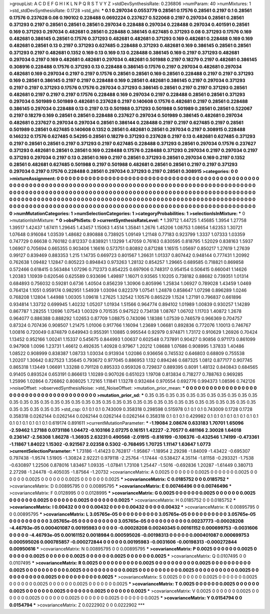 >groupList:
A C D E F G H I K L
N P Q R S T V Y Z 
>stdDevSynthesisRate:
0.236806 
>numParam:
40
>numMixtures:
1
>std_stdDevSynthesisRate:
0.1728
>std_phi:
***
0.1 0.297034 0.0553779 0.28561 0.17576 0.28561 0.2197 0.1 0.28561 0.17576
0.237628 0.08 0.190102 0.228488 0.0692224 0.237627 0.522068 0.2197 0.297034 0.28561
0.28561 0.371293 0.2197 0.28561 0.28561 0.28561 0.297034 0.228488 0.297034 0.228488
0.297034 0.401591 0.28561 0.169 0.371293 0.297034 0.482681 0.28561 0.228488 0.386145
0.627485 0.371293 0.08 0.371293 0.17576 0.169 0.482681 0.386145 0.28561 0.17576
0.371293 0.482681 0.482681 0.371293 0.169 0.482681 0.228488 0.169 0.169 0.482681
0.28561 0.13 0.2197 0.371293 0.627485 0.228488 0.371293 0.482681 0.169 0.386145
0.28561 0.28561 0.371293 0.2197 0.482681 0.1352 0.169 0.13 0.169 0.13
0.228488 0.386145 0.169 0.2197 0.371293 0.482681 0.297034 0.2197 0.169 0.482681
0.482681 0.297034 0.482681 0.501988 0.2197 0.18279 0.2197 0.482681 0.386145 0.308916
0.228488 0.17576 0.371293 0.13 0.228488 0.386145 0.17576 0.2197 0.297034 0.482681
0.297034 0.482681 0.169 0.297034 0.2197 0.2197 0.17576 0.28561 0.28561 0.169
0.28561 0.228488 0.2197 0.2197 0.371293 0.169 0.28561 0.386145 0.2197 0.2197
0.228488 0.169 0.28561 0.482681 0.386145 0.2197 0.297034 0.371293 0.2197 0.2197
0.371293 0.17576 0.17576 0.297034 0.371293 0.386145 0.28561 0.2197 0.2197 0.371293
0.28561 0.482681 0.2197 0.2197 0.2197 0.17576 0.228488 0.169 0.297034 0.2197
0.228488 0.28561 0.28561 0.371293 0.297034 0.501989 0.501989 0.482681 0.237628 0.2197
0.140608 0.17576 0.482681 0.2197 0.28561 0.228488 0.386145 0.297034 0.228488 0.13
0.2197 0.13 0.501988 0.371293 0.501988 0.501989 0.28561 0.28561 0.522067 0.2197
0.18279 0.169 0.28561 0.28561 0.228488 0.237627 0.297034 0.501989 0.386145 0.482681
0.297034 0.482681 0.237627 0.297034 0.297034 0.28561 0.386144 0.228488 0.2197 0.2197
0.627485 0.2197 0.28561 0.501989 0.28561 0.627485 0.140608 0.1352 0.28561 0.482681
0.28561 0.297034 0.2197 0.308915 0.228488 0.146232 0.17576 0.627485 0.54295 0.28561
0.18279 0.371293 0.237628 0.2197 0.13 0.482681 0.627485 0.371293 0.2197 0.28561
0.28561 0.2197 0.371293 0.2197 0.627485 0.228488 0.371293 0.28561 0.297034 0.17576
0.237627 0.371293 0.482681 0.28561 0.28561 0.169 0.228488 0.17576 0.228488 0.371293
0.297034 0.2197 0.297034 0.2197 0.371293 0.297034 0.2197 0.13 0.28561 0.169
0.2197 0.28561 0.371293 0.28561 0.297034 0.169 0.2197 0.1352 0.28561 0.482681
0.627485 0.501988 0.2197 0.501988 0.482681 0.28561 0.28561 0.2197 0.2197 0.371293
0.297034 0.2197 0.17576 0.228488 0.28561 0.297034 0.371293 0.2197 0.28561 0.308915
>categories:
0 0
>mixtureAssignment:
0 0 0 0 0 0 0 0 0 0 0 0 0 0 0 0 0 0 0 0 0 0 0 0 0 0 0 0 0 0 0 0 0 0 0 0 0 0 0 0 0 0 0 0 0 0 0 0 0 0
0 0 0 0 0 0 0 0 0 0 0 0 0 0 0 0 0 0 0 0 0 0 0 0 0 0 0 0 0 0 0 0 0 0 0 0 0 0 0 0 0 0 0 0 0 0 0 0 0 0
0 0 0 0 0 0 0 0 0 0 0 0 0 0 0 0 0 0 0 0 0 0 0 0 0 0 0 0 0 0 0 0 0 0 0 0 0 0 0 0 0 0 0 0 0 0 0 0 0 0
0 0 0 0 0 0 0 0 0 0 0 0 0 0 0 0 0 0 0 0 0 0 0 0 0 0 0 0 0 0 0 0 0 0 0 0 0 0 0 0 0 0 0 0 0 0 0 0 0 0
0 0 0 0 0 0 0 0 0 0 0 0 0 0 0 0 0 0 0 0 0 0 0 0 0 0 0 0 0 0 0 0 0 0 0 0 0 0 0 0 0 0 0 0 0 0 0 0 0 0
0 0 0 0 0 0 0 0 0 0 0 0 0 0 0 0 0 0 0 0 0 0 0 0 0 0 0 0 0 0 0 0 0 0 0 0 0 0 0 0 0 0 0 0 0 0 0 0 0 0
>numMutationCategories:
1
>numSelectionCategories:
1
>categoryProbabilities:
1 
>selectionIsInMixture:
***
0 
>mutationIsInMixture:
***
0 
>obsPhiSets:
0
>currentSynthesisRateLevel:
***
1.39712 1.44725 1.45685 1.3954 1.27758 1.39517 1.42437 1.67411 1.29645 1.43457
1.15063 1.4514 1.35841 1.2676 1.45206 1.08753 1.08654 1.62353 1.30721 1.07648
0.916084 1.03539 1.48682 0.890888 0.738925 1.09149 1.21148 0.77183 0.923799 1.3337
1.07333 1.03359 0.747729 0.66638 0.760182 0.812337 0.838921 1.13299 1.47059 0.76163
0.830595 0.818795 1.52029 0.838163 1.5937 1.06907 0.705694 0.665355 0.903406 1.16616
0.573751 0.80892 0.871288 1.16515 1.05697 0.850217 1.27619 1.27639 0.99127 0.839469
0.883353 1.215 1.14735 0.669723 0.801567 1.26631 1.01337 0.807442 0.948144 0.777431
1.20992 0.762638 1.09482 1.12847 0.805223 0.894843 0.973263 1.28132 0.854257 1.29665
0.689585 0.718821 0.869858 0.572466 0.618415 0.563484 1.07296 0.712373 0.854225 0.697906
0.748317 0.954154 0.506415 0.660041 1.14626 1.20383 1.10939 0.620546 0.625589 0.933696
1.49897 1.16071 0.93565 1.10205 0.738182 0.88682 0.739351 1.01314 0.684893 0.756032
0.59281 0.6736 1.40504 0.856239 1.30906 0.805996 1.25834 1.06927 0.789028 1.43459
1.0469 0.764124 1.1051 0.959174 0.982951 1.54939 1.03094 0.822379 1.07541 1.24878
0.858647 1.07298 0.896289 1.0246 0.768208 1.12804 1.44988 1.00305 1.09618 1.27625
1.32542 1.10576 0.865229 1.1524 1.27191 0.796837 0.661896 0.934814 1.33732 0.699945
1.40232 1.05207 1.01934 1.51566 0.964774 0.894102 1.01989 1.00839 0.930257 1.14289
0.867787 1.28255 1.12696 1.07543 1.00329 0.701535 0.947522 0.734138 1.08767 1.06702
1.11703 1.40872 1.2678 0.964077 0.886388 0.888292 1.02653 0.87709 1.08875 0.743096
1.18386 1.07539 0.746579 0.966369 0.704757 0.87324 0.707436 0.908507 1.21475 1.01006
0.917766 1.16094 1.23689 1.06681 0.892836 0.772076 1.10013 0.746767 1.00816 0.720049
0.874879 0.649943 0.955391 1.10885 0.995544 0.92979 0.974871 1.73172 0.910629 1.26926
0.70424 1.13452 0.952166 1.00241 1.15337 0.545675 0.844993 1.00637 0.602548 0.737891
0.90427 0.90856 0.971173 0.861099 0.947908 1.0096 1.23731 1.46612 0.492635 1.40928
0.97967 1.20212 1.08688 1.07686 0.908995 1.37833 1.40486 1.08522 0.908999 0.838387
1.08733 1.03034 0.913934 1.02086 0.936656 0.745532 0.646803 0.68809 0.755538 1.20207
1.30642 0.827523 1.35645 0.793672 0.977045 0.886953 1.132 0.894246 0.687325 1.0812
0.877177 0.907745 0.865318 1.13449 1.06691 1.33288 0.791128 0.895333 0.959326 0.729837
0.889395 0.8091 1.48132 0.840843 0.684565 0.91405 0.893524 0.653191 0.866613 1.10289
0.907026 0.651023 1.19708 0.813834 0.718277 0.788763 0.969285 1.25996 1.02864 0.726862
0.808025 1.72165 1.11841 1.13278 0.932484 0.970554 0.692776 0.994373 1.08596 0.742126
>noiseOffset:
>observedSynthesisNoise:
>std_NoiseOffset:
>mutation_prior_mean:
***
0 0 0 0 0 0 0 0 0 0
0 0 0 0 0 0 0 0 0 0
0 0 0 0 0 0 0 0 0 0
0 0 0 0 0 0 0 0 0 0
>mutation_prior_sd:
***
0.35 0.35 0.35 0.35 0.35 0.35 0.35 0.35 0.35 0.35
0.35 0.35 0.35 0.35 0.35 0.35 0.35 0.35 0.35 0.35
0.35 0.35 0.35 0.35 0.35 0.35 0.35 0.35 0.35 0.35
0.35 0.35 0.35 0.35 0.35 0.35 0.35 0.35 0.35 0.35
>std_csp:
0.1 0.1 0.1 0.743009 0.358318 0.298598 0.515978 0.1 0.1 0.1
0.743009 0.1728 0.1728 0.358318 0.0262144 0.0262144 0.0262144 0.0262144 0.0262144 0.358318
0.1 0.1 0.1 0.429982 0.1 0.1 0.1 0.1 0.1 0.1
0.1 0.1 0.1 0.1 0.1 0.1 0.1 0.1 0.619174 0.891611
>currentMutationParameter:
***
-1.19084 2.08674 0.633183 1.70701 1.65096 -2.59462 1.27188 0.0731186 1.04472 -0.103166
2.07275 0.16151 1.42227 -2.70577 0.481166 2.30028 1.64018 0.236147 -2.56308 1.86278
-1.36935 2.63231 0.490568 -2.01915 -0.816199 -0.106376 -0.432546 1.74199 -0.473361 -1.11867
1.84022 1.15302 -0.921567 2.02358 0.5302 -0.768495 1.70725 1.11147 1.63647 1.0773
>currentSelectionParameter:
***
1.73186 -1.41423 0.762817 -1.95867 -1.18954 2.29298 -1.84009 -1.43422 -0.695307 0.797438
-1.9574 1.51905 -1.30824 2.92221 0.979118 -2.25764 -1.17444 -0.538427 4.35114 -1.81158
-0.293321 -1.7538 -0.630897 1.22506 0.878016 1.83467 1.09335 -1.07841 1.73108 1.25447
-1.5016 -0.692836 1.20287 -1.61449 0.380713 2.27298 -1.24478 -0.405035 -1.87564 -1.20732
>covarianceMatrix:
A
0.0025	0	0	0	0	0	
0	0.0025	0	0	0	0	
0	0	0.0025	0	0	0	
0	0	0	0.0025	0	0	
0	0	0	0	0.0025	0	
0	0	0	0	0	0.0025	
***
>covarianceMatrix:
C
0.0185752	0	
0	0.0185752	
***
>covarianceMatrix:
D
0.00895795	0	
0	0.00895795	
***
>covarianceMatrix:
E
0.00746496	0	
0	0.00746496	
***
>covarianceMatrix:
F
0.0128995	0	
0	0.0128995	
***
>covarianceMatrix:
G
0.0025	0	0	0	0	0	
0	0.0025	0	0	0	0	
0	0	0.0025	0	0	0	
0	0	0	0.0025	0	0	
0	0	0	0	0.0025	0	
0	0	0	0	0	0.0025	
***
>covarianceMatrix:
H
0.0185752	0	
0	0.0185752	
***
>covarianceMatrix:
I
0.00432	0	0	0	
0	0.00432	0	0	
0	0	0.00432	0	
0	0	0	0.00432	
***
>covarianceMatrix:
K
0.00895795	0	
0	0.00895795	
***
>covarianceMatrix:
L
3.05765e-05	0	0	0	0	0	0	0	0	0	
0	3.05765e-05	0	0	0	0	0	0	0	0	
0	0	3.05765e-05	0	0	0	0	0	0	0	
0	0	0	3.05765e-05	0	0	0	0	0	0	
0	0	0	0	3.05765e-05	0	0	0	0	0	
0	0	0	0	0	0.00237773	-0.00028208	-4.46793e-05	0.000401087	0.00195983	
0	0	0	0	0	-0.00028208	0.00240345	0.00161152	0.000699753	-0.0031606	
0	0	0	0	0	-4.46793e-05	0.00161152	0.0018984	0.000595026	-0.00198313	
0	0	0	0	0	0.000401087	0.000699753	0.000595026	0.000785857	-0.000272844	
0	0	0	0	0	0.00195983	-0.0031606	-0.00198313	-0.000272844	0.00950616	
***
>covarianceMatrix:
N
0.00895795	0	
0	0.00895795	
***
>covarianceMatrix:
P
0.0025	0	0	0	0	0	
0	0.0025	0	0	0	0	
0	0	0.0025	0	0	0	
0	0	0	0.0025	0	0	
0	0	0	0	0.0025	0	
0	0	0	0	0	0.0025	
***
>covarianceMatrix:
Q
0.0107495	0	
0	0.0107495	
***
>covarianceMatrix:
R
0.0025	0	0	0	0	0	0	0	0	0	
0	0.0025	0	0	0	0	0	0	0	0	
0	0	0.0025	0	0	0	0	0	0	0	
0	0	0	0.0025	0	0	0	0	0	0	
0	0	0	0	0.0025	0	0	0	0	0	
0	0	0	0	0	0.0025	0	0	0	0	
0	0	0	0	0	0	0.0025	0	0	0	
0	0	0	0	0	0	0	0.0025	0	0	
0	0	0	0	0	0	0	0	0.0025	0	
0	0	0	0	0	0	0	0	0	0.0025	
***
>covarianceMatrix:
S
0.0025	0	0	0	0	0	
0	0.0025	0	0	0	0	
0	0	0.0025	0	0	0	
0	0	0	0.0025	0	0	
0	0	0	0	0.0025	0	
0	0	0	0	0	0.0025	
***
>covarianceMatrix:
T
0.0025	0	0	0	0	0	
0	0.0025	0	0	0	0	
0	0	0.0025	0	0	0	
0	0	0	0.0025	0	0	
0	0	0	0	0.0025	0	
0	0	0	0	0	0.0025	
***
>covarianceMatrix:
V
0.0025	0	0	0	0	0	
0	0.0025	0	0	0	0	
0	0	0.0025	0	0	0	
0	0	0	0.0025	0	0	
0	0	0	0	0.0025	0	
0	0	0	0	0	0.0025	
***
>covarianceMatrix:
Y
0.0154794	0	
0	0.0154794	
***
>covarianceMatrix:
Z
0.0222902	0	
0	0.0222902	
***
